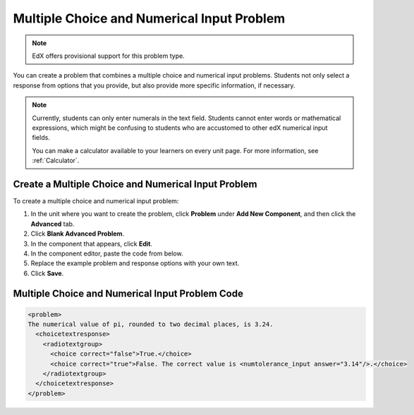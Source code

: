 .. _Multiple Choice and Numerical Input:

############################################
Multiple Choice and Numerical Input Problem
############################################

.. note:: EdX offers provisional support for this problem type.

You can create a problem that combines a multiple choice and numerical input
problems. Students not only select a response from options that you provide,
but also provide more specific information, if necessary.

.. image:: ../../../shared/images/MultipleChoice_NumericalInput.png
  :alt: Image of a multiple choice and numerical input problem

.. note::
 Currently, students can only enter numerals in the text field. Students
 cannot enter words or mathematical expressions, which might be confusing to
 students who are accustomed to other edX numerical input fields.

 You can make a calculator available to your learners on every unit
 page. For more information, see :ref:`Calculator`.

.. _Create an MCNI Problem:

********************************************************
Create a Multiple Choice and Numerical Input Problem
********************************************************

To create a multiple choice and numerical input problem:

#. In the unit where you want to create the problem, click **Problem** under
   **Add New Component**, and then click the **Advanced** tab.
#. Click **Blank Advanced Problem**.
#. In the component that appears, click **Edit**.
#. In the component editor, paste the code from below.
#. Replace the example problem and response options with your own text.
#. Click **Save**.

.. _MCNI Problem Code:

************************************************
Multiple Choice and Numerical Input Problem Code
************************************************

.. code-block:: xml

  <problem>
  The numerical value of pi, rounded to two decimal places, is 3.24.
    <choicetextresponse>
      <radiotextgroup>
        <choice correct="false">True.</choice>
        <choice correct="true">False. The correct value is <numtolerance_input answer="3.14"/>.</choice>
      </radiotextgroup>
    </choicetextresponse>
  </problem>
